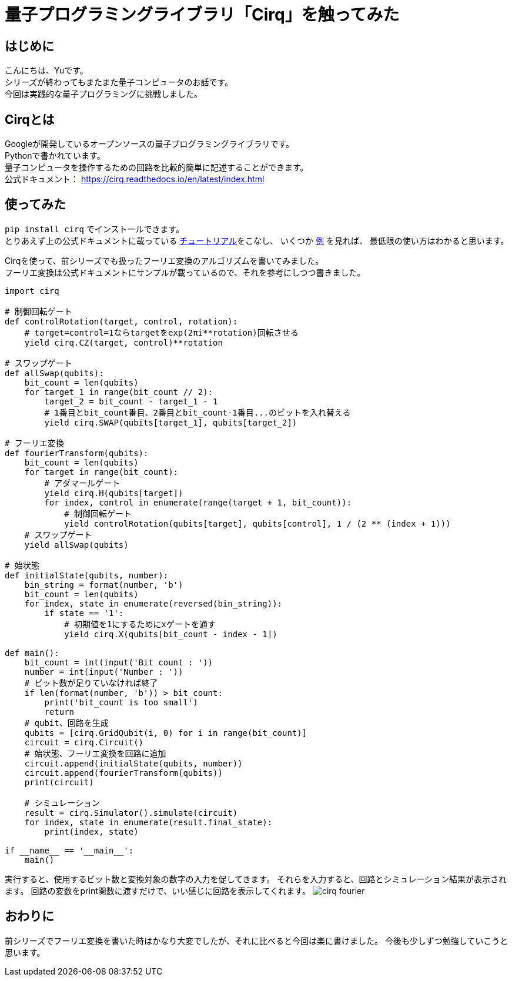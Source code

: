 # 量子プログラミングライブラリ「Cirq」を触ってみた

:hp-tags: Python, Cirq, Yu

## はじめに
こんにちは、Yuです。 +
シリーズが終わってもまたまた量子コンピュータのお話です。 +
今回は実践的な量子プログラミングに挑戦しました。


## Cirqとは
Googleが開発しているオープンソースの量子プログラミングライブラリです。  +
Pythonで書かれています。 +
量子コンピュータを操作するための回路を比較的簡単に記述することができます。 +
公式ドキュメント： https://cirq.readthedocs.io/en/latest/index.html +

## 使ってみた
`pip install cirq` でインストールできます。 +
とりあえず上の公式ドキュメントに載っている https://cirq.readthedocs.io/en/latest/tutorial.html[チュートリアル]をこなし、
いくつか https://cirq.readthedocs.io/en/latest/examples.html[例] を見れば、
最低限の使い方はわかると思います。 +

Cirqを使って、前シリーズでも扱ったフーリエ変換のアルゴリズムを書いてみました。 +
フーリエ変換は公式ドキュメントにサンプルが載っているので、それを参考にしつつ書きました。

```
import cirq

# 制御回転ゲート
def controlRotation(target, control, rotation):
    # target=control=1ならtargetをexp(2πi**rotation)回転させる
    yield cirq.CZ(target, control)**rotation

# スワップゲート
def allSwap(qubits):
    bit_count = len(qubits)
    for target_1 in range(bit_count // 2):
        target_2 = bit_count - target_1 - 1
        # 1番目とbit_count番目、2番目とbit_count-1番目...のビットを入れ替える
        yield cirq.SWAP(qubits[target_1], qubits[target_2])

# フーリエ変換
def fourierTransform(qubits):
    bit_count = len(qubits)
    for target in range(bit_count):
        # アダマールゲート
        yield cirq.H(qubits[target])
        for index, control in enumerate(range(target + 1, bit_count)):
            # 制御回転ゲート
            yield controlRotation(qubits[target], qubits[control], 1 / (2 ** (index + 1)))
    # スワップゲート
    yield allSwap(qubits)

# 始状態
def initialState(qubits, number):
    bin_string = format(number, 'b')
    bit_count = len(qubits)
    for index, state in enumerate(reversed(bin_string)):
        if state == '1':
            # 初期値を1にするためにxゲートを通す
            yield cirq.X(qubits[bit_count - index - 1])

def main():
    bit_count = int(input('Bit count : '))
    number = int(input('Number : '))
    # ビット数が足りていなければ終了
    if len(format(number, 'b')) > bit_count:
        print('bit_count is too small')
        return
    # qubit、回路を生成
    qubits = [cirq.GridQubit(i, 0) for i in range(bit_count)]
    circuit = cirq.Circuit()
    # 始状態、フーリエ変換を回路に追加
    circuit.append(initialState(qubits, number))
    circuit.append(fourierTransform(qubits))
    print(circuit)

    # シミュレーション
    result = cirq.Simulator().simulate(circuit)
    for index, state in enumerate(result.final_state):
        print(index, state)

if __name__ == '__main__':
    main()

```

実行すると、使用するビット数と変換対象の数字の入力を促してきます。
それらを入力すると、回路とシミュレーション結果が表示されます。
回路の変数をprint関数に渡すだけで、いい感じに回路を表示してくれます。
image:/images/yu/quantum/cirq_fourier.png[]

## おわりに
前シリーズでフーリエ変換を書いた時はかなり大変でしたが、それに比べると今回は楽に書けました。
今後も少しずつ勉強していこうと思います。
